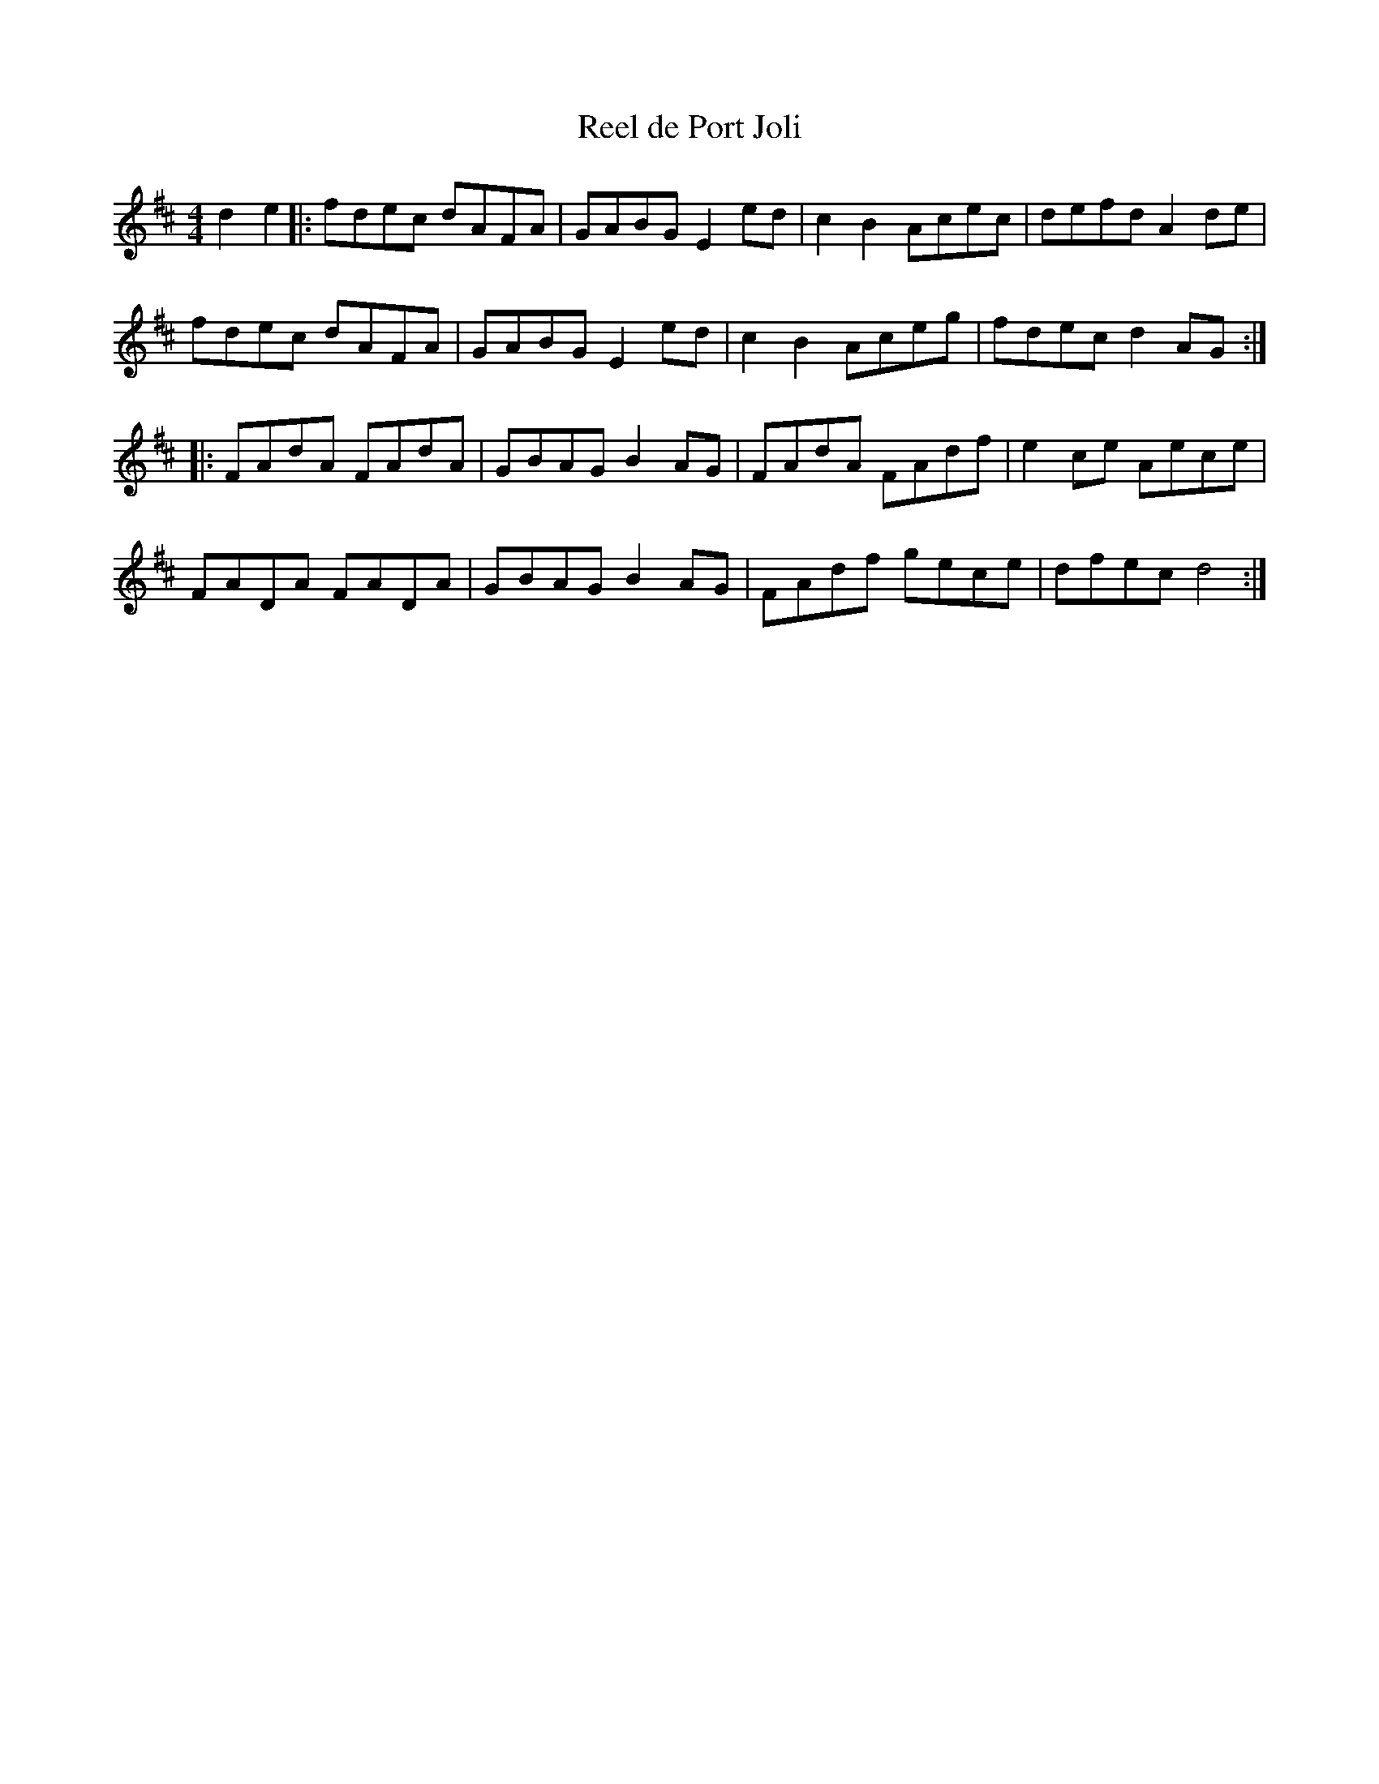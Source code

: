 X:32
T:Reel de Port Joli
R:reel
M:4/4
L:1/8
K:D
d2e2 |: fdec dAFA | GABG E2ed | c2B2 Acec | defd A2de |
fdec dAFA | GABG E2ed | c2B2 Aceg | fdec d2AG ::
FAdA FAdA | GBAG B2AG | FAdA FAdf | e2ce Aece |
FADA FADA | GBAG B2AG | FAdf gece | dfec d4 :|
